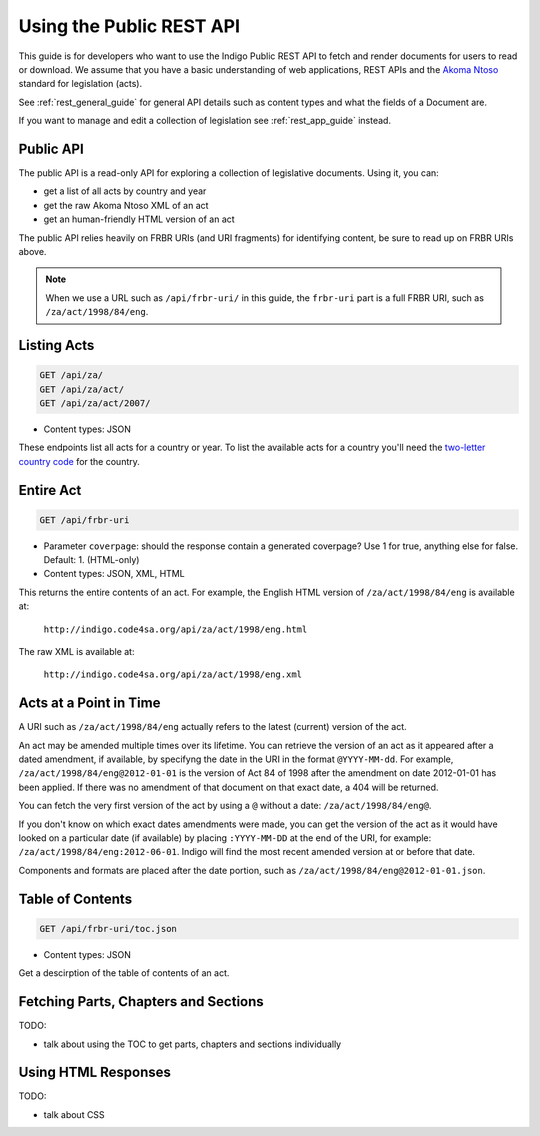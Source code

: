 .. _rest_public_guide:

Using the Public REST API
=========================

This guide is for developers who want to use the Indigo Public REST API
to fetch and render documents for users to read or download. We assume that
you have a basic understanding of web applications, REST APIs and the
`Akoma Ntoso <http://www.akomantoso.org/>`_ standard for legislation (acts).

See :ref:`rest_general_guide` for general API details such as content types and
what the fields of a Document are.

If you want to manage and edit a collection of legislation see :ref:`rest_app_guide` instead.

Public API
----------

The public API is a read-only API for exploring a collection of legislative documents. Using it, you can:

* get a list of all acts by country and year
* get the raw Akoma Ntoso XML of an act
* get an human-friendly HTML version of an act

The public API relies heavily on FRBR URIs (and URI fragments) for identifying content, be sure to read up on FRBR URIs above.


.. note::

   When we use a URL such as ``/api/frbr-uri/`` in this guide, the ``frbr-uri`` part is a full FRBR URI, such as ``/za/act/1998/84/eng``.

Listing Acts
------------

.. code:: http

    GET /api/za/
    GET /api/za/act/
    GET /api/za/act/2007/
  
* Content types: JSON

These endpoints list all acts for a country or year.  To list the available acts for a country you'll need the `two-letter country code <http://en.wikipedia.org/wiki/ISO_3166-1_alpha-2>`_ for the country.

Entire Act
----------

.. code:: http

    GET /api/frbr-uri

* Parameter ``coverpage``: should the response contain a generated coverpage? Use 1 for true, anything else for false. Default: 1. (HTML-only)
* Content types: JSON, XML, HTML


This returns the entire contents of an act. For example, the English HTML version of ``/za/act/1998/84/eng`` is available at:

    ``http://indigo.code4sa.org/api/za/act/1998/eng.html``

The raw XML is available at:

    ``http://indigo.code4sa.org/api/za/act/1998/eng.xml``

Acts at a Point in Time
-----------------------

A URI such as ``/za/act/1998/84/eng`` actually refers to the latest (current) version of the act.

An act may be amended multiple times over its lifetime. You can retrieve the version of an act as it appeared after a dated amendment, if available, by specifyng the date in the URI in the format ``@YYYY-MM-dd``. For example, ``/za/act/1998/84/eng@2012-01-01`` is the version of Act 84 of 1998 after the amendment on date 2012-01-01 has been applied. If there was no amendment of that document on that exact date, a 404 will be returned.

You can fetch the very first version of the act by using a ``@`` without a date: ``/za/act/1998/84/eng@``.

If you don't know on which exact dates amendments were made, you can get the version of the act as it would have looked on a particular date (if available) by placing ``:YYYY-MM-DD`` at the end of the URI, for example: ``/za/act/1998/84/eng:2012-06-01``. Indigo will find the most recent amended version at or before that date.

Components and formats are placed after the date portion, such as ``/za/act/1998/84/eng@2012-01-01.json``.

Table of Contents
-----------------

.. code:: http

    GET /api/frbr-uri/toc.json

* Content types: JSON

Get a descirption of the table of contents of an act.

Fetching Parts, Chapters and Sections
-------------------------------------

TODO:

* talk about using the TOC to get parts, chapters and sections individually

Using HTML Responses
--------------------

TODO:

* talk about CSS

